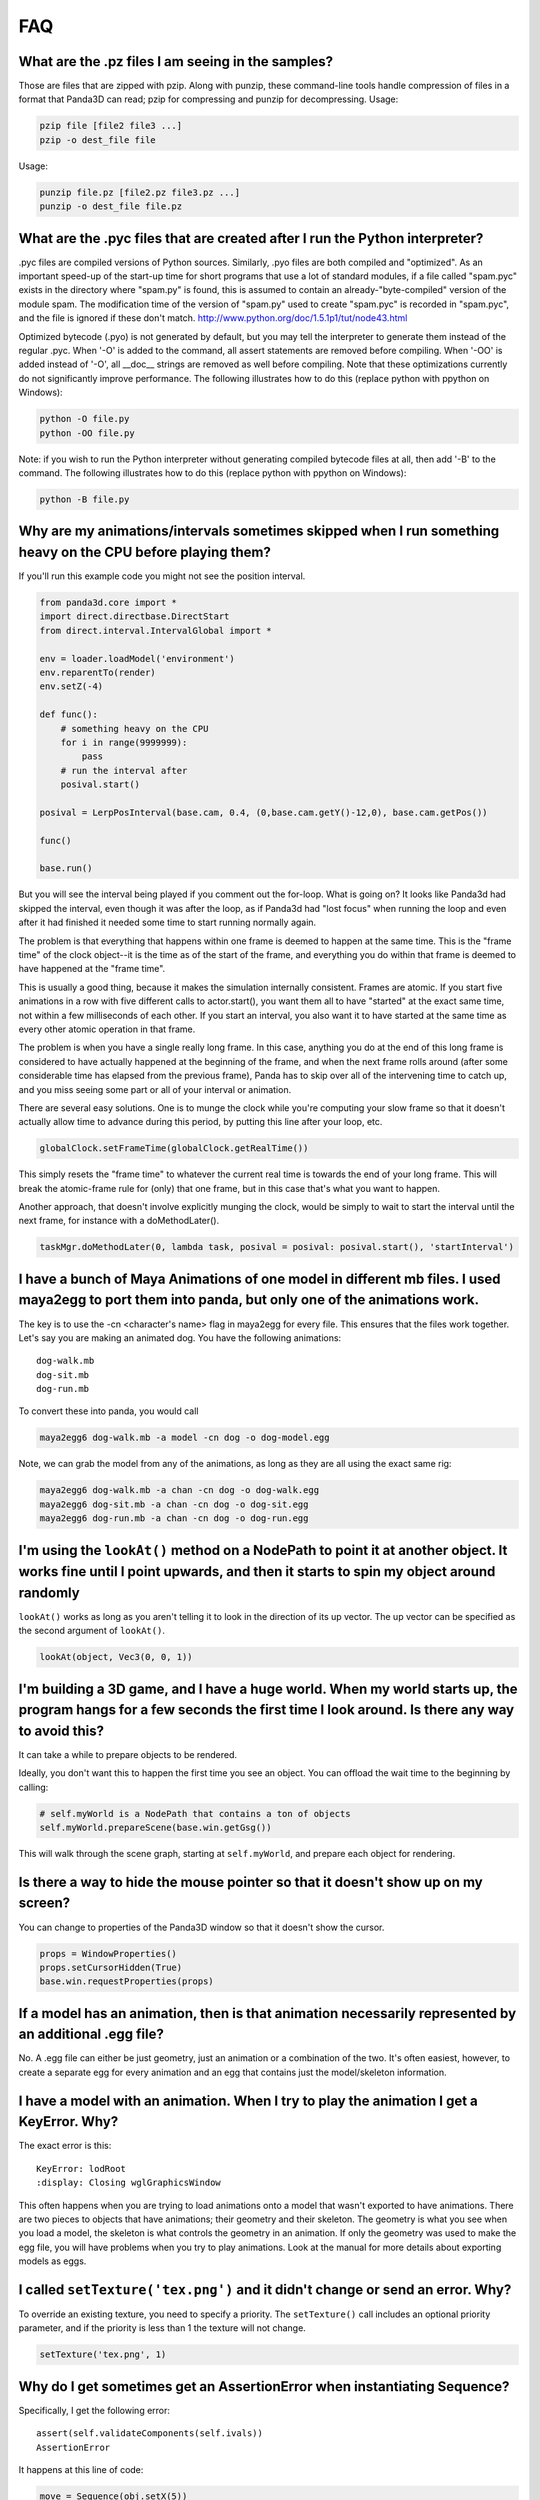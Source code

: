 .. _faq:

FAQ
===

What are the .pz files I am seeing in the samples?
--------------------------------------------------

Those are files that are zipped with pzip. Along with punzip, these command-line
tools handle compression of files in a format that Panda3D can read; pzip for
compressing and punzip for decompressing. Usage:

.. code-block:: bash

   pzip file [file2 file3 ...]
   pzip -o dest_file file

Usage:

.. code-block:: bash

   punzip file.pz [file2.pz file3.pz ...]
   punzip -o dest_file file.pz

What are the .pyc files that are created after I run the Python interpreter?
----------------------------------------------------------------------------

.pyc files are compiled versions of Python sources. Similarly, .pyo files are
both compiled and "optimized". As an important speed-up of the start-up time for
short programs that use a lot of standard modules, if a file called "spam.pyc"
exists in the directory where "spam.py" is found, this is assumed to contain an
already-"byte-compiled" version of the module spam. The modification time of the
version of "spam.py" used to create "spam.pyc" is recorded in "spam.pyc", and
the file is ignored if these don't match.
http://www.python.org/doc/1.5.1p1/tut/node43.html

Optimized bytecode (.pyo) is not generated by default, but you may tell the
interpreter to generate them instead of the regular .pyc. When '-O' is added to
the command, all assert statements are removed before compiling. When '-OO' is
added instead of '-O', all \__doc_\_ strings are removed as well before
compiling. Note that these optimizations currently do not significantly improve
performance. The following illustrates how to do this (replace python with
ppython on Windows):

.. code-block:: bash

   python -O file.py
   python -OO file.py

Note: if you wish to run the Python interpreter without generating compiled
bytecode files at all, then add '-B' to the command. The following illustrates
how to do this (replace python with ppython on Windows):

.. code-block:: bash

   python -B file.py

Why are my animations/intervals sometimes skipped when I run something heavy on the CPU before playing them?
------------------------------------------------------------------------------------------------------------

If you'll run this example code you might not see the position interval.

.. code-block:: python

   from panda3d.core import *
   import direct.directbase.DirectStart
   from direct.interval.IntervalGlobal import *

   env = loader.loadModel('environment')
   env.reparentTo(render)
   env.setZ(-4)

   def func():
       # something heavy on the CPU
       for i in range(9999999):
           pass
       # run the interval after
       posival.start()

   posival = LerpPosInterval(base.cam, 0.4, (0,base.cam.getY()-12,0), base.cam.getPos())

   func()

   base.run()

But you will see the interval being played if you comment out the for-loop. What
is going on? It looks like Panda3d had skipped the interval, even though it was
after the loop, as if Panda3d had "lost focus" when running the loop and even
after it had finished it needed some time to start running normally again.

The problem is that everything that happens within one frame is deemed to happen
at the same time. This is the "frame time" of the clock object--it is the time
as of the start of the frame, and everything you do within that frame is deemed
to have happened at the "frame time".

This is usually a good thing, because it makes the simulation internally
consistent. Frames are atomic. If you start five animations in a row with five
different calls to actor.start(), you want them all to have "started" at the
exact same time, not within a few milliseconds of each other. If you start an
interval, you also want it to have started at the same time as every other
atomic operation in that frame.

The problem is when you have a single really long frame. In this case, anything
you do at the end of this long frame is considered to have actually happened at
the beginning of the frame, and when the next frame rolls around (after some
considerable time has elapsed from the previous frame), Panda has to skip over
all of the intervening time to catch up, and you miss seeing some part or all of
your interval or animation.

There are several easy solutions. One is to munge the clock while you're
computing your slow frame so that it doesn't actually allow time to advance
during this period, by putting this line after your loop, etc.

.. code-block:: python

   globalClock.setFrameTime(globalClock.getRealTime())

This simply resets the "frame time" to whatever the current real time is towards
the end of your long frame. This will break the atomic-frame rule for (only)
that one frame, but in this case that's what you want to happen.

Another approach, that doesn't involve explicitly munging the clock, would be
simply to wait to start the interval until the next frame, for instance with a
doMethodLater().

.. code-block:: python

   taskMgr.doMethodLater(0, lambda task, posival = posival: posival.start(), 'startInterval')

I have a bunch of Maya Animations of one model in different mb files. I used maya2egg to port them into panda, but only one of the animations work.
---------------------------------------------------------------------------------------------------------------------------------------------------

The key is to use the -cn <character's name> flag in maya2egg for every file.
This ensures that the files work together. Let's say you are making an animated
dog. You have the following animations::

   dog-walk.mb
   dog-sit.mb
   dog-run.mb

To convert these into panda, you would call

.. code-block:: bash

   maya2egg6 dog-walk.mb -a model -cn dog -o dog-model.egg

Note, we can grab the model from any of the animations, as long as they are all
using the exact same rig:

.. code-block:: bash

   maya2egg6 dog-walk.mb -a chan -cn dog -o dog-walk.egg
   maya2egg6 dog-sit.mb -a chan -cn dog -o dog-sit.egg
   maya2egg6 dog-run.mb -a chan -cn dog -o dog-run.egg

I'm using the ``lookAt()`` method on a NodePath to point it at another object. It works fine until I point upwards, and then it starts to spin my object around randomly
------------------------------------------------------------------------------------------------------------------------------------------------------------------------

``lookAt()`` works as long as you aren't telling it to look in the direction of
its up vector. The up vector can be specified as the second argument of
``lookAt()``.

.. code-block:: python

   lookAt(object, Vec3(0, 0, 1))

I'm building a 3D game, and I have a huge world. When my world starts up, the program hangs for a few seconds the first time I look around. Is there any way to avoid this?
---------------------------------------------------------------------------------------------------------------------------------------------------------------------------

It can take a while to prepare objects to be rendered.

Ideally, you don't want this to happen the first time you see an object. You can
offload the wait time to the beginning by calling:

.. code-block:: python

   # self.myWorld is a NodePath that contains a ton of objects
   self.myWorld.prepareScene(base.win.getGsg())

This will walk through the scene graph, starting at ``self.myWorld``, and
prepare each object for rendering.

Is there a way to hide the mouse pointer so that it doesn't show up on my screen?
---------------------------------------------------------------------------------

You can change to properties of the Panda3D window so that it doesn't show the
cursor.

.. code-block:: python

   props = WindowProperties()
   props.setCursorHidden(True)
   base.win.requestProperties(props)

If a model has an animation, then is that animation necessarily represented by an additional .egg file?
-------------------------------------------------------------------------------------------------------

No. A .egg file can either be just geometry, just an animation or a combination
of the two. It's often easiest, however, to create a separate egg for every
animation and an egg that contains just the model/skeleton information.

I have a model with an animation. When I try to play the animation I get a KeyError. Why?
-----------------------------------------------------------------------------------------

The exact error is this::

   KeyError: lodRoot
   :display: Closing wglGraphicsWindow

This often happens when you are trying to load animations onto a model that
wasn't exported to have animations. There are two pieces to objects that have
animations; their geometry and their skeleton. The geometry is what you see when
you load a model, the skeleton is what controls the geometry in an animation. If
only the geometry was used to make the egg file, you will have problems when you
try to play animations. Look at the manual for more details about exporting
models as eggs.

I called ``setTexture('tex.png')`` and it didn't change or send an error. Why?
------------------------------------------------------------------------------

To override an existing texture, you need to specify a priority. The
``setTexture()`` call includes an optional priority parameter, and if the
priority is less than 1 the texture will not change.

.. code-block:: python

   setTexture('tex.png', 1)

Why do I get sometimes get an AssertionError when instantiating Sequence?
-------------------------------------------------------------------------

Specifically, I get the following error::

   assert(self.validateComponents(self.ivals))
   AssertionError

It happens at this line of code:

.. code-block:: python

   move = Sequence(obj.setX(5))

Sequences and Parallels are a way to combine intervals. You can't put anything
inside them that isn't an interval. The following would have the same effect and
work:

.. code-block:: python

   move = Sequence(Func(obj.setX, 5))

This will start the execution of the function, but not wait for it to finish.

Does Panda3D use degrees or radians?
------------------------------------

Degrees, but see also the ``deg2Rad()`` and ``rad2Deg()`` functions. But note
that functions like ``math.sin()``, ``math.cos()``, ``math.tan()`` are
calculated in radians. Don't forget to convert the values!

Why do all my flat objects look weird when lit?
-----------------------------------------------

Flats don't often have a lot of vertices. Lighting is only calculated at the
vertices, and then linearly interpolated between the vertices. If your vertices
are very far apart, lighting can look very strange--for instance, a point light
in the center of a large polygon might not show up at all. (The light is far
from all four vertices, even though it's very near the polygon's center.)

One solution is to create a model with a lot of polygons to pick up the
lighting. It also helps to make a flat surface slightly curved to improve its
appearance.

Another approach might be to create an ambient light that only affects this
object. See the manual for more detail about attaching lights to objects in your
scene.

To smooth my animations, I used the "interpolate-frames 1" option, but it doesn't work somehow. Why?
----------------------------------------------------------------------------------------------------

Interpolate-frames flag gets set in the PartBundle at the time it is first
created, and then baked into the model cache. Thenceforth, later changes to the
interpolate-frames variable mean nothing. If you changed interpolate-frames
flag, you will also need to empty your modelcache folder.

Actually, it is not recommended to use interpolate-frames; it is a global
setting. It's better to achieve the same effect via
``actor.setBlend(frameBlend=True)``, which is a per-actor setting (and doesn't
get baked into the model cache).

I'm trying to redirect the output of some commands like ``myNode.ls()`` to a file, but the usual method ``python >> file, myNode.ls()`` doesn't work. What's the alternative?
-------------------------------------------------------------------------------------------------------------------------------------------------------------------------------------------------------------------------------------------

There are several alternative approaches. One approach using StringStream is
this:

.. code-block:: python

   strm = StringStream()
   render.ls(strm)
   open('out.txt', 'w').write(strm.getData())

The following is another approach using StringStream:

.. code-block:: python

   strm = StringStream()
   cvMgr.write(strm)
   open('out.txt', 'w').write(strm.getData())

If you don't want to use a StringStream you can do this:

.. code-block:: python

   strm = MultiplexStream()
   strm.addFile(Filename('out.txt'))
   render.ls(strm)

There is also a way to specify the output file in the config file.

.. code-block:: text

   notify-output out.txt

How do I create a node from a string containing a .egg source?
--------------------------------------------------------------

Use the EggData class.

.. code-block:: python

   egg = EggData()
   egg.read(StringStream(eggText))
   model = NodePath(loadEggData(egg))

How can I know which letter is below the pointer when I click on a TextNode?
----------------------------------------------------------------------------

Use the TextAssembler class.

.. code-block:: python

   tn = TextNode('tn')
   tn.setText('abcdef\nghi')
   ta = TextAssembler(tn)
   ta.setWtext(tn.getWtext())
   for ri in range(ta.getNumRows()):
       for ci in range(ta.getNumCols(ri)):
           print("ri = %s, ci = %s, char = %s, pos = %s, %s" %
                 (ri, ci, chr(ta.getCharacter(ri, ci)),
                              ta.getXpos(ri, ci),
                              ta.getYpos(ri, ci)))
